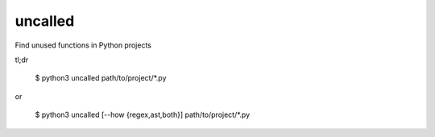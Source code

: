 uncalled
--------

Find unused functions in Python projects

tl;dr

    $ python3 uncalled path/to/project/*.py
or

    $ python3 uncalled [--how {regex,ast,both}] path/to/project/*.py
    
